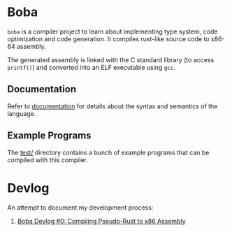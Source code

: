 * Boba
~boba~ is a compiler project to learn about implementing type system, code optimization and code generation. It compiles rust-like source code to x86-64 assembly.

The generated assembly is linked with the C standard library (to access ~printf()~) and converted into an ELF executable using ~gcc~.
** Documentation
Refer to [[./docs.org][documentation]] for details about the syntax and semantics of the language.
** Example Programs
The [[./test/][test/]] directory contains a bunch of example programs that can be compiled with this compiler.
* Devlog
An attempt to document my development process:
1. [[https://veera.app/codegen.html][Boba Devlog #0: Compiling Pseudo-Rust to x86 Assembly]]
